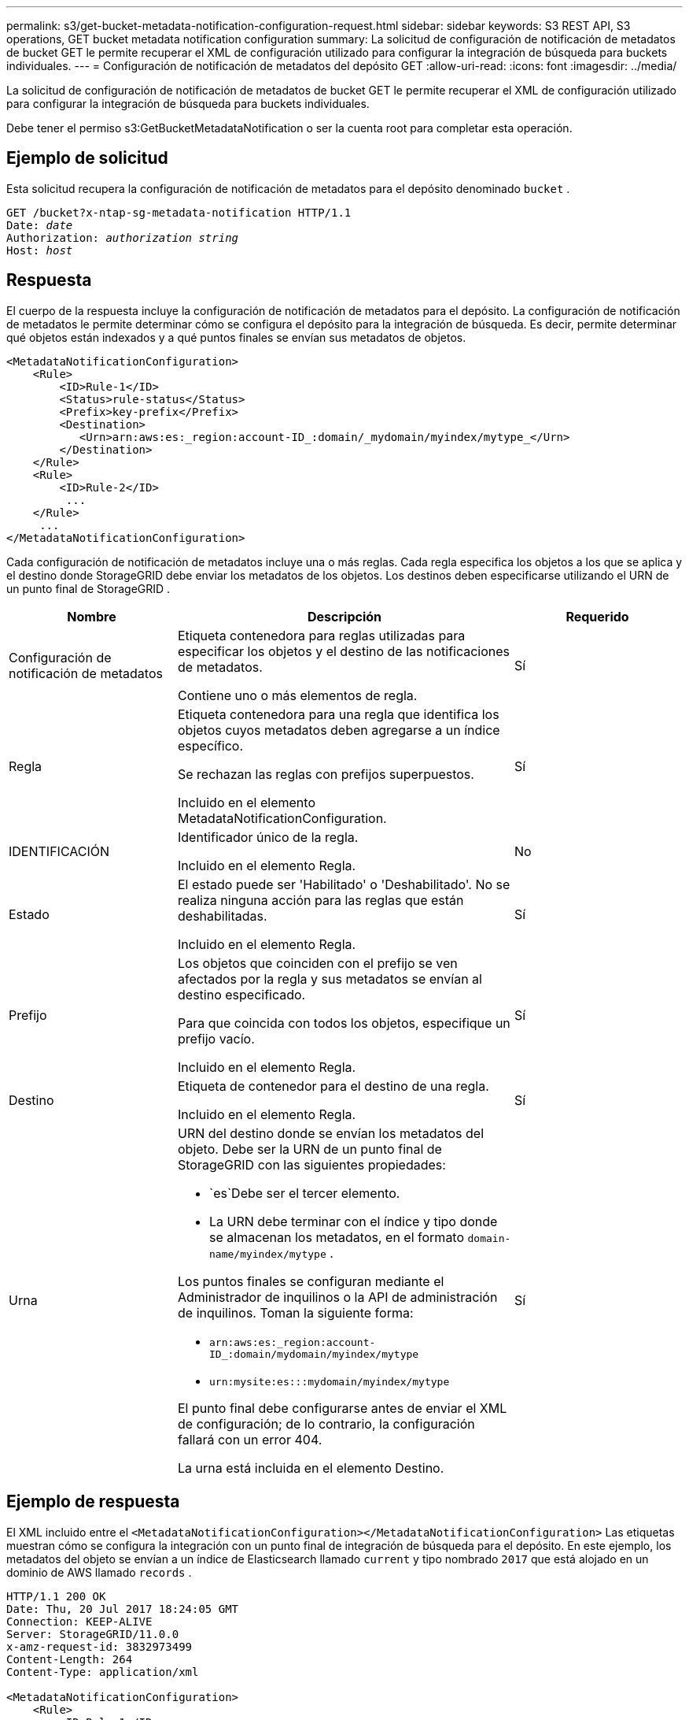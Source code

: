 ---
permalink: s3/get-bucket-metadata-notification-configuration-request.html 
sidebar: sidebar 
keywords: S3 REST API, S3 operations, GET bucket metadata notification configuration 
summary: La solicitud de configuración de notificación de metadatos de bucket GET le permite recuperar el XML de configuración utilizado para configurar la integración de búsqueda para buckets individuales. 
---
= Configuración de notificación de metadatos del depósito GET
:allow-uri-read: 
:icons: font
:imagesdir: ../media/


[role="lead"]
La solicitud de configuración de notificación de metadatos de bucket GET le permite recuperar el XML de configuración utilizado para configurar la integración de búsqueda para buckets individuales.

Debe tener el permiso s3:GetBucketMetadataNotification o ser la cuenta root para completar esta operación.



== Ejemplo de solicitud

Esta solicitud recupera la configuración de notificación de metadatos para el depósito denominado `bucket` .

[listing, subs="specialcharacters,quotes"]
----
GET /bucket?x-ntap-sg-metadata-notification HTTP/1.1
Date: _date_
Authorization: _authorization string_
Host: _host_
----


== Respuesta

El cuerpo de la respuesta incluye la configuración de notificación de metadatos para el depósito.  La configuración de notificación de metadatos le permite determinar cómo se configura el depósito para la integración de búsqueda.  Es decir, permite determinar qué objetos están indexados y a qué puntos finales se envían sus metadatos de objetos.

[listing]
----
<MetadataNotificationConfiguration>
    <Rule>
        <ID>Rule-1</ID>
        <Status>rule-status</Status>
        <Prefix>key-prefix</Prefix>
        <Destination>
           <Urn>arn:aws:es:_region:account-ID_:domain/_mydomain/myindex/mytype_</Urn>
        </Destination>
    </Rule>
    <Rule>
        <ID>Rule-2</ID>
         ...
    </Rule>
     ...
</MetadataNotificationConfiguration>
----
Cada configuración de notificación de metadatos incluye una o más reglas.  Cada regla especifica los objetos a los que se aplica y el destino donde StorageGRID debe enviar los metadatos de los objetos.  Los destinos deben especificarse utilizando el URN de un punto final de StorageGRID .

[cols="1a,2a,1a"]
|===
| Nombre | Descripción | Requerido 


 a| 
Configuración de notificación de metadatos
 a| 
Etiqueta contenedora para reglas utilizadas para especificar los objetos y el destino de las notificaciones de metadatos.

Contiene uno o más elementos de regla.
 a| 
Sí



 a| 
Regla
 a| 
Etiqueta contenedora para una regla que identifica los objetos cuyos metadatos deben agregarse a un índice específico.

Se rechazan las reglas con prefijos superpuestos.

Incluido en el elemento MetadataNotificationConfiguration.
 a| 
Sí



 a| 
IDENTIFICACIÓN
 a| 
Identificador único de la regla.

Incluido en el elemento Regla.
 a| 
No



 a| 
Estado
 a| 
El estado puede ser 'Habilitado' o 'Deshabilitado'.  No se realiza ninguna acción para las reglas que están deshabilitadas.

Incluido en el elemento Regla.
 a| 
Sí



 a| 
Prefijo
 a| 
Los objetos que coinciden con el prefijo se ven afectados por la regla y sus metadatos se envían al destino especificado.

Para que coincida con todos los objetos, especifique un prefijo vacío.

Incluido en el elemento Regla.
 a| 
Sí



 a| 
Destino
 a| 
Etiqueta de contenedor para el destino de una regla.

Incluido en el elemento Regla.
 a| 
Sí



 a| 
Urna
 a| 
URN del destino donde se envían los metadatos del objeto.  Debe ser la URN de un punto final de StorageGRID con las siguientes propiedades:

* `es`Debe ser el tercer elemento.
* La URN debe terminar con el índice y tipo donde se almacenan los metadatos, en el formato `domain-name/myindex/mytype` .


Los puntos finales se configuran mediante el Administrador de inquilinos o la API de administración de inquilinos.  Toman la siguiente forma:

* `arn:aws:es:_region:account-ID_:domain/mydomain/myindex/mytype`
* `urn:mysite:es:::mydomain/myindex/mytype`


El punto final debe configurarse antes de enviar el XML de configuración; de lo contrario, la configuración fallará con un error 404.

La urna está incluida en el elemento Destino.
 a| 
Sí

|===


== Ejemplo de respuesta

El XML incluido entre el `<MetadataNotificationConfiguration></MetadataNotificationConfiguration>` Las etiquetas muestran cómo se configura la integración con un punto final de integración de búsqueda para el depósito.  En este ejemplo, los metadatos del objeto se envían a un índice de Elasticsearch llamado `current` y tipo nombrado `2017` que está alojado en un dominio de AWS llamado `records` .

[listing]
----
HTTP/1.1 200 OK
Date: Thu, 20 Jul 2017 18:24:05 GMT
Connection: KEEP-ALIVE
Server: StorageGRID/11.0.0
x-amz-request-id: 3832973499
Content-Length: 264
Content-Type: application/xml

<MetadataNotificationConfiguration>
    <Rule>
        <ID>Rule-1</ID>
        <Status>Enabled</Status>
        <Prefix>2017</Prefix>
        <Destination>
           <Urn>arn:aws:es:us-east-1:3333333:domain/records/current/2017</Urn>
        </Destination>
    </Rule>
</MetadataNotificationConfiguration>
----
.Información relacionada
link:../tenant/index.html["Utilice una cuenta de inquilino"]
